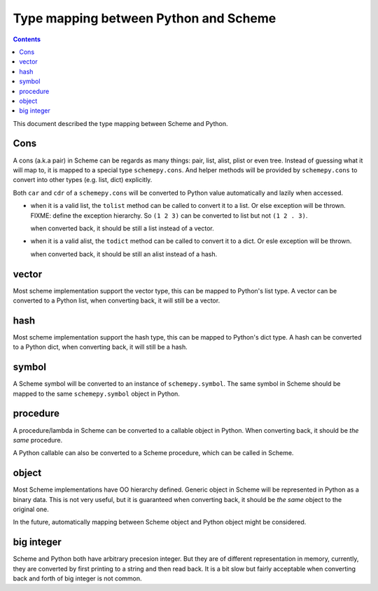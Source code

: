 ======================================
Type mapping between Python and Scheme
======================================

.. contents::

This document described the type mapping between Scheme and Python.

Cons
====

A cons (a.k.a pair) in Scheme can be regards as many things: pair,
list, alist, plist or even tree. Instead of guessing what it will map
to, it is mapped to a special type ``schemepy.cons``. And helper
methods will be provided by ``schemepy.cons`` to convert into other
types (e.g. list, dict) explicitly.

Both ``car`` and ``cdr`` of a ``schemepy.cons`` will be converted to
Python value automatically and lazily when accessed.

* when it is a valid list, the ``tolist`` method can be called to
  convert it to a list. Or else exception will be thrown. FIXME: define
  the exception hierarchy. So ``(1 2 3)`` can be converted to list but
  not ``(1 2 . 3)``.

  when converted back, it should be still a list instead of a vector.
* when it is a valid alist, the ``todict`` method can be called to
  convert it to a dict. Or esle exception will be thrown.

  when converted back, it should be still an alist instead of a hash.

vector
======

Most scheme implementation support the vector type, this can be mapped
to Python's list type. A vector can be converted to a Python list,
when converting back, it will still be a vector.

hash
====

Most scheme implementation support the hash type, this can be mapped
to Python's dict type. A hash can be converted to a Python dict, when
converting back, it will still be a hash.

symbol
======

A Scheme symbol will be converted to an instance of
``schemepy.symbol``. The same symbol in Scheme should be mapped to the
same ``schemepy.symbol`` object in Python.

procedure
=========

A procedure/lambda in Scheme can be converted to a callable object in
Python. When converting back, it should be *the same* procedure.

A Python callable can also be converted to a Scheme procedure, which
can be called in Scheme.

object
======

Most Scheme implementations have OO hierarchy defined. Generic object
in Scheme will be represented in Python as a binary data. This is not
very useful, but it is guaranteed when converting back, it should be
*the same* object to the original one.

In the future, automatically mapping between Scheme object and Python
object might be considered.

big integer
===========

Scheme and Python both have arbitrary precesion integer. But they are
of different representation in memory, currently, they are converted
by first printing to a string and then read back. It is a bit slow but
fairly acceptable when converting back and forth of big integer is not
common.


